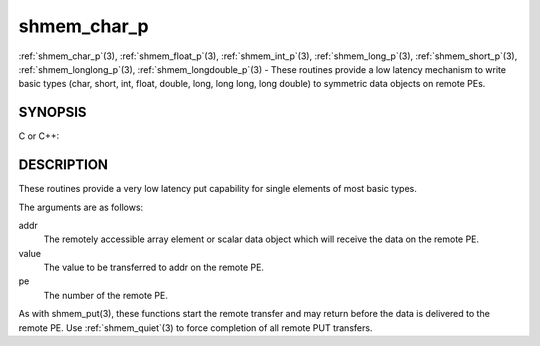 .. _shmem_char_p:


shmem_char_p
============

.. include_body

:ref:`shmem_char_p`\ (3), :ref:`shmem_float_p`\ (3), :ref:`shmem_int_p`\ (3),
:ref:`shmem_long_p`\ (3), :ref:`shmem_short_p`\ (3), :ref:`shmem_longlong_p`\ (3),
:ref:`shmem_longdouble_p`\ (3) - These routines provide a low latency
mechanism to write basic types (char, short, int, float, double, long,
long long, long double) to symmetric data objects on remote PEs.


SYNOPSIS
--------

C or C++:

.. code-block:: c++
   :linenos:

   #include <mpp/shmem.h>


   void shmem_char_p(char *addr, char value, int pe);

   void shmem_short_p(short *addr, short value, int pe);

   void shmem_int_p(int *addr, int value, int pe);

   void shmem_long_p(long *addr, long value, int pe);

   void shmem_longlong_p(long long *addr, long long value, int pe);

   void shmem_float_p(float *addr, float value, int pe);

   void shmem_double_p(double *addr, double value, int pe);

   void shmem_longdouble_p(long double *addr, long double value, int pe);


DESCRIPTION
-----------

These routines provide a very low latency put capability for single
elements of most basic types.

The arguments are as follows:

addr
   The remotely accessible array element or scalar data object which
   will receive the data on the remote PE.

value
   The value to be transferred to addr on the remote PE.

pe
   The number of the remote PE.

As with shmem_put\ (3), these functions start the remote transfer and
may return before the data is delivered to the remote PE. Use
:ref:`shmem_quiet`\ (3) to force completion of all remote PUT transfers.


.. seealso:: 
   *intro_shmem*\ (3), *shmem_put*\ (3)
